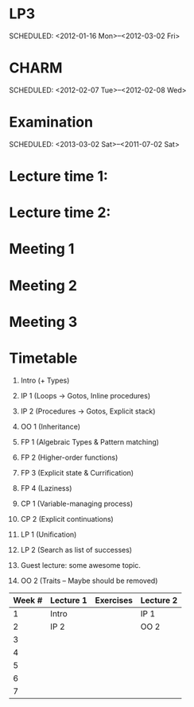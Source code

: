 
* LP3
  SCHEDULED: <2012-01-16 Mon>--<2012-03-02 Fri> 
* CHARM
  SCHEDULED: <2012-02-07 Tue>--<2012-02-08 Wed>
* Examination
  SCHEDULED:  <2013-03-02 Sat>--<2011-07-02 Sat> 

* Lecture time 1:
  SCHEDULED: <2012-01-16 Mon 10:00 +1w>

* Lecture time 2:
  SCHEDULED: <2012-01-16 Mon 10:00 +1w>

* Meeting 1  
* Meeting 2
* Meeting 3 

* Timetable

  1. Intro (+ Types)
  2. IP 1 (Loops -> Gotos, Inline procedures) 
  3. IP 2 (Procedures -> Gotos, Explicit stack)
  4. OO 1 (Inheritance) 
  5. FP 1 (Algebraic Types & Pattern matching)
  6. FP 2 (Higher-order functions)
  7. FP 3 (Explicit state & Currification)
  8. FP 4 (Laziness)
  9. CP 1 (Variable-managing process)
  10. CP 2 (Explicit continuations)
  11. LP 1 (Unification)
  12. LP 2 (Search as list of successes)
  13. Guest lecture: some awesome topic.

  14. OO 2 (Traits -- Maybe should be removed)


| Week # | Lecture 1 | Exercises | Lecture 2 |
|--------+-----------+-----------+-----------|
|      1 | Intro     |           | IP 1      |
|      2 | IP 2      |           | OO 2      |
|      3 |           |           |           |
|      4 |           |           |           |
|      5 |           |           |           |
|      6 |           |           |           |
|      7 |           |           |           |
